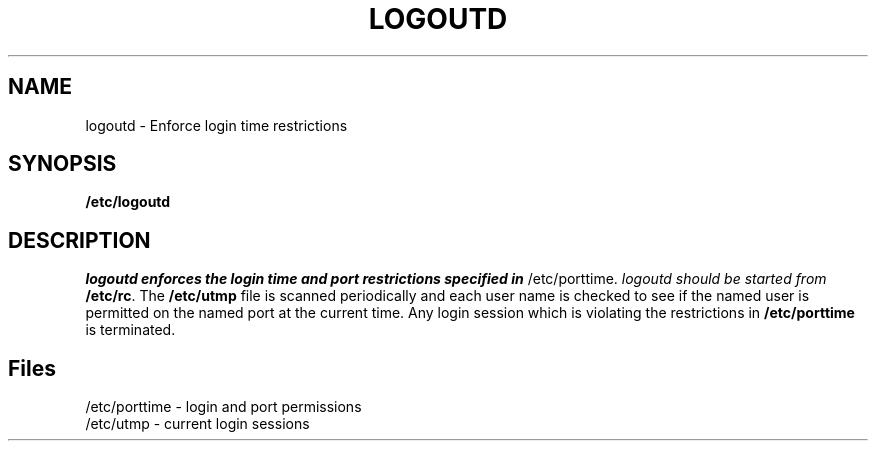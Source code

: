 .\" Copyright 1991, John F. Haugh II
.\" All rights reserved.
.\"
.\" Permission is granted to copy and create derivative works for any
.\" non-commercial purpose, provided this copyright notice is preserved
.\" in all copies of source code, or included in human readable form
.\" and conspicuously displayed on all copies of object code or
.\" distribution media.
.\"
.\"	@(#)logoutd.8	3.1	16:31:36	9/22/91
.\"
.TH LOGOUTD 8
.SH NAME
logoutd \- Enforce login time restrictions
.SH SYNOPSIS
.B /etc/logoutd
.SH DESCRIPTION
.I logoutd enforces the login time and port restrictions specified in
/etc/porttime.
.I logoutd should be started from \fB/etc/rc\fR.
The \fB/etc/utmp\fR file is scanned periodically and each user name
is checked to see if the named user is permitted on the named port
at the current time.
Any login session which is violating the restrictions in \fB/etc/porttime\fR
is terminated.
.SH Files
/etc/porttime \- login and port permissions
.br
/etc/utmp \- current login sessions
